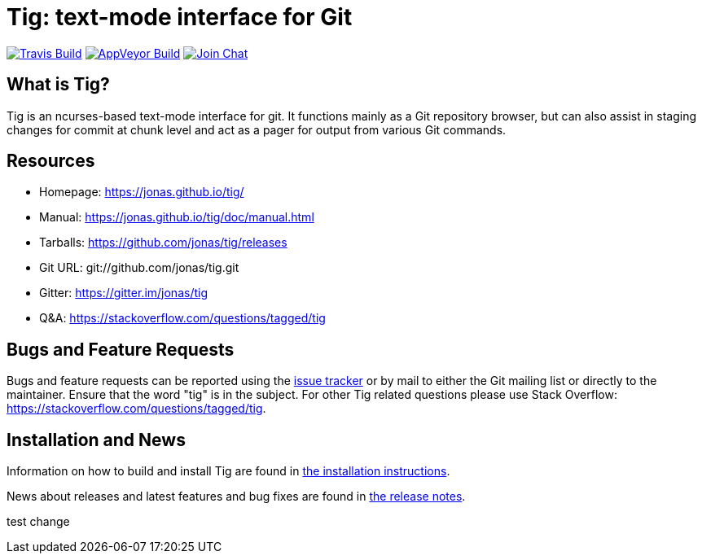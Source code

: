 Tig: text-mode interface for Git
================================
:docext: adoc

image:https://secure.travis-ci.org/jonas/tig.svg?branch=master[Travis Build,link=https://travis-ci.org/jonas/tig]
image:https://ci.appveyor.com/api/projects/status/jxt1uf52o7r0a8r7/branch/master?svg=true[AppVeyor Build,link=https://ci.appveyor.com/project/fonseca/tig]
image:https://badges.gitter.im/Join%20Chat.svg[Join Chat,link="https://gitter.im/jonas/tig?utm_source=badge&utm_medium=badge&utm_campaign=pr-badge&utm_content=badge"]

What is Tig?
------------
Tig is an ncurses-based text-mode interface for git. It functions mainly
as a Git repository browser, but can also assist in staging changes for
commit at chunk level and act as a pager for output from various Git
commands.

Resources
---------

 - Homepage:	https://jonas.github.io/tig/[]
 - Manual:	https://jonas.github.io/tig/doc/manual.html[]
 - Tarballs:	https://github.com/jonas/tig/releases[]
 - Git URL:	git://github.com/jonas/tig.git
 - Gitter:	https://gitter.im/jonas/tig[]
 - Q&A:		https://stackoverflow.com/questions/tagged/tig[]

Bugs and Feature Requests
-------------------------
Bugs and feature requests can be reported using the
https://github.com/jonas/tig/issues[issue tracker] or by mail to either
the Git mailing list or directly to the maintainer. Ensure that the word
"tig" is in the subject. For other Tig related questions please use
Stack Overflow: https://stackoverflow.com/questions/tagged/tig[].

Installation and News
---------------------

Information on how to build and install Tig are found in
link:INSTALL.{docext}[the installation instructions].

News about releases and latest features and bug fixes are found in
link:NEWS.{docext}[the release notes].

test change
